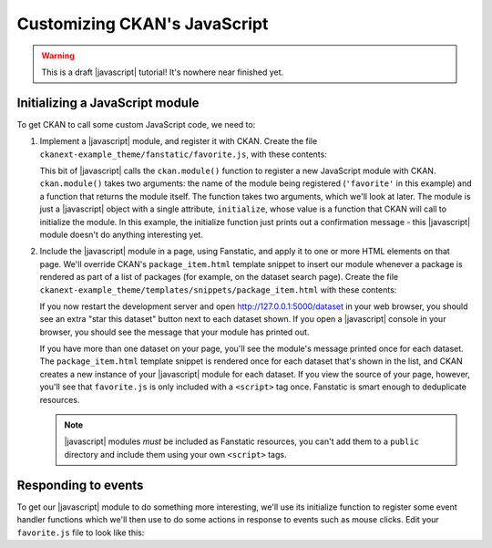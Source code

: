 =============================
Customizing CKAN's JavaScript
=============================

.. warning::

   This is a draft |javascript| tutorial! It's nowhere near finished yet.

.. todo:: Link to an introductory JavaScript tutorial.

.. todo:: Introduce the example we're doing here: starring datasets using a
     custom dataset_star action (also need the code to add this action).

.. todo:: Explain that Bootstrap's JavaScript features can be used just by CSS.


--------------------------------
Initializing a JavaScript module
--------------------------------

To get CKAN to call some custom JavaScript code, we need to:

1. Implement a |javascript| module, and register it with CKAN.
   Create the file ``ckanext-example_theme/fanstatic/favorite.js``, with these
   contents:

   .. literalinclude:: /../ckanext/example_theme/v16_initialize_a_javascript_module/fanstatic/favorite.js

   This bit of |javascript| calls the ``ckan.module()`` function to register a
   new JavaScript module with CKAN. ``ckan.module()`` takes two arguments: the
   name of the module being registered (``'favorite'`` in this example) and a
   function that returns the module itself. The function takes two arguments,
   which we'll look at later. The module is just a |javascript| object with a
   single attribute, ``initialize``, whose value is a function that CKAN will
   call to initialize the module. In this example, the initialize function just
   prints out a confirmation message - this |javascript| module doesn't do
   anything interesting yet.

2. Include the |javascript| module in a page, using Fanstatic, and apply it to
   one or more HTML elements on that page. We'll override CKAN's
   ``package_item.html`` template snippet to insert our module whenever a
   package is rendered as part of a list of packages (for example, on the
   dataset search page). Create the file
   ``ckanext-example_theme/templates/snippets/package_item.html`` with these
   contents:

   .. literalinclude:: /../ckanext/example_theme/v16_initialize_a_javascript_module/templates/snippets/package_item.html

   .. todo:: Link to something about HTML data-* attributes.

   If you now restart the development server and open
   http://127.0.0.1:5000/dataset in your web browser, you should see an
   extra "star this dataset" button next to each dataset shown. If you open a
   |javascript| console in your browser, you should see the message that your
   module has printed out.

   .. todo:: Link to something about JavaScript consoles.

   If you have more than one dataset on your page, you'll see the module's
   message printed once for each dataset. The ``package_item.html`` template
   snippet is rendered once for each dataset that's shown in the list, and
   CKAN creates a new instance of your |javascript| module for each dataset.
   If you view the source of your page, however, you'll see that
   ``favorite.js`` is only included with a ``<script>`` tag once. Fanstatic
   is smart enough to deduplicate resources.

   .. note:: |javascript| modules *must* be included as Fanstatic resources,
      you can't add them to a ``public`` directory and include them using your
      own ``<script>`` tags.


--------------------
Responding to events
--------------------

To get our |javascript| module to do something more interesting, we'll use its
initialize function to register some event handler functions which we'll then
use to do some actions in response to events such as mouse clicks. Edit your
``favorite.js`` file to look like this:

.. Link to some JavaScript tutorial?

   JavaScript modules are the core - every javascripted object should be a
   module. Small, isolated components that can be easily tested. They should
   not use any global objects, all functionality provided to them via a sandbox
   object.

   A module is a JavaScript object with an initialize() and a teardown()
   method.

   Initialize a module with a data-module attribute:
     <select name="format" data-module="autocomplete"></select>

   Or apparently you can also use {% resource %}? Or you have to use resource?

   "favorite" module goes in favorite.js file.

   The idea is that the HTML element should still work fine is JavaScript is
   disabled - e.g. use form submission instead of XHR request.

   You can pass "options objects" with further data-module-* attributes.

   The modules are initialized "on DOM ready", each module's initialize()
   method is called.

   this.sandbox.jQuery - access jQuery methods
   this.sandbox.translte() - i18n
   (or these are the jQuery and _ params of your module function)

   pub/sub for sending messages between modules:
   this.sandbox.publish/subscribe/unsubscribe

   this.sandbox.client should be used to make XHR requests to the CKAN API
   (not jQuery.ajax())

   i18n: this.sandbox.translate(), supports %(name)s, including plurals.
   The options() method of each module should set all strings to be i18n'd?
   Then other code uses this.18n() to retrieve them.

   If not CKAN specific, module functionality should be packaged up in jQuery
   plugins.

   Testing.

